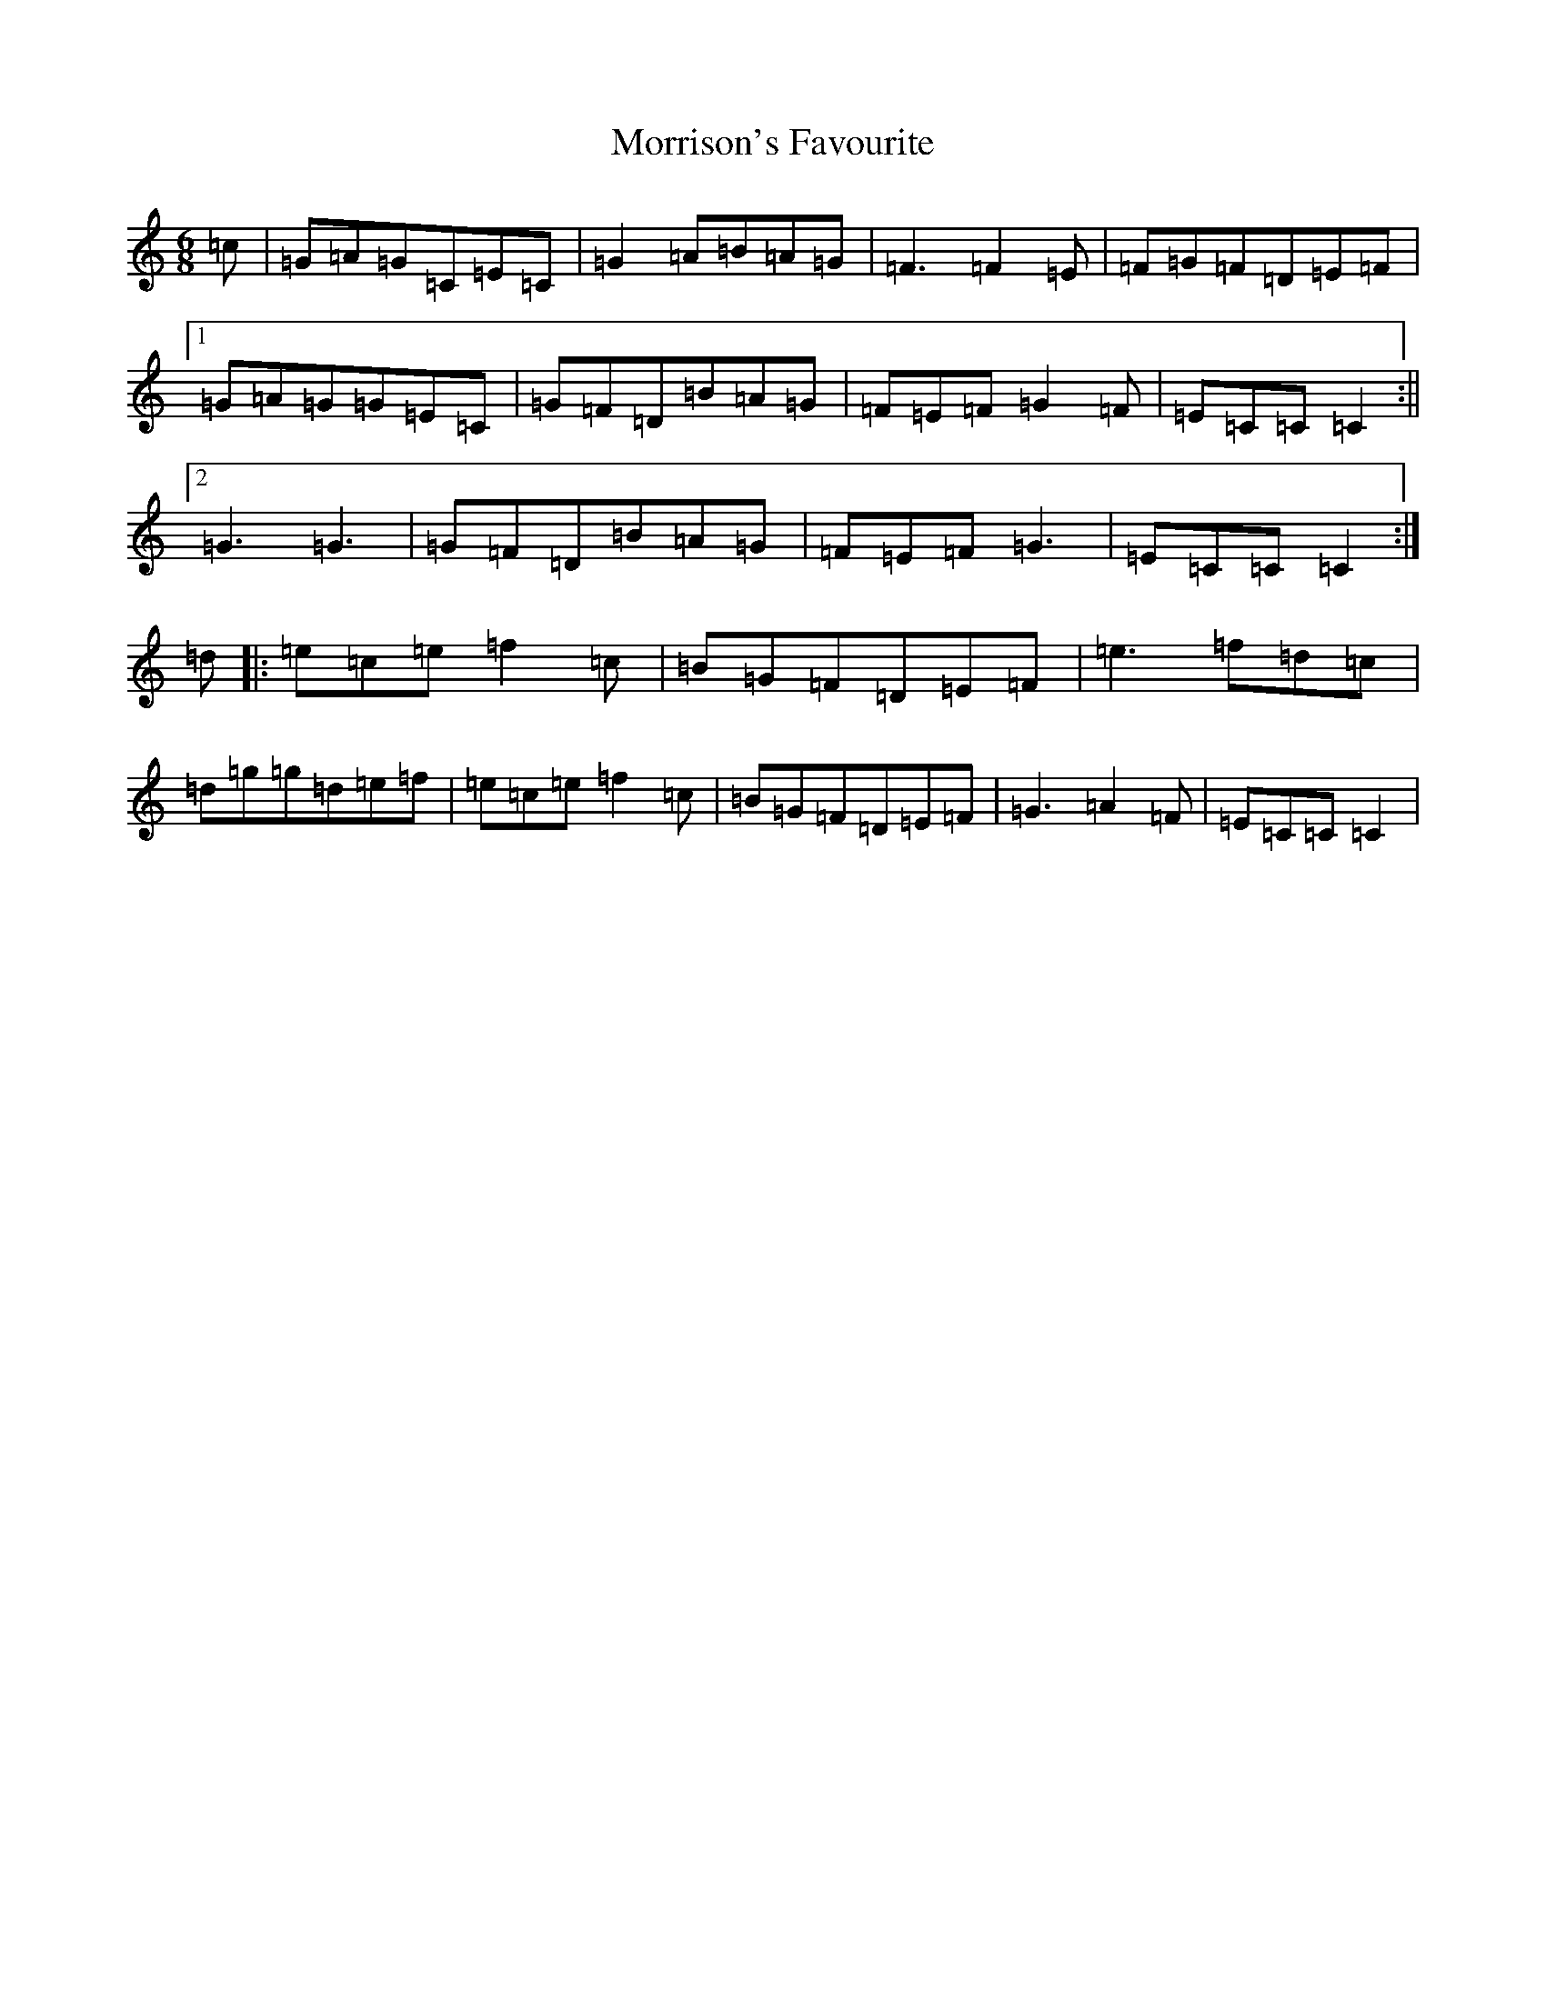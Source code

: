 X: 14694
T: Morrison's Favourite
S: https://thesession.org/tunes/4164#setting16930
Z: D Major
R: jig
M: 6/8
L: 1/8
K: C Major
=c|=G=A=G=C=E=C|=G2=A=B=A=G|=F3=F2=E|=F=G=F=D=E=F|1=G=A=G=G=E=C|=G=F=D=B=A=G|=F=E=F=G2=F|=E=C=C=C2:||2=G3=G3|=G=F=D=B=A=G|=F=E=F=G3|=E=C=C=C2:|=d|:=e=c=e=f2=c|=B=G=F=D=E=F|=e3=f=d=c|=d=g=g=d=e=f|=e=c=e=f2=c|=B=G=F=D=E=F|=G3=A2=F|=E=C=C=C2|